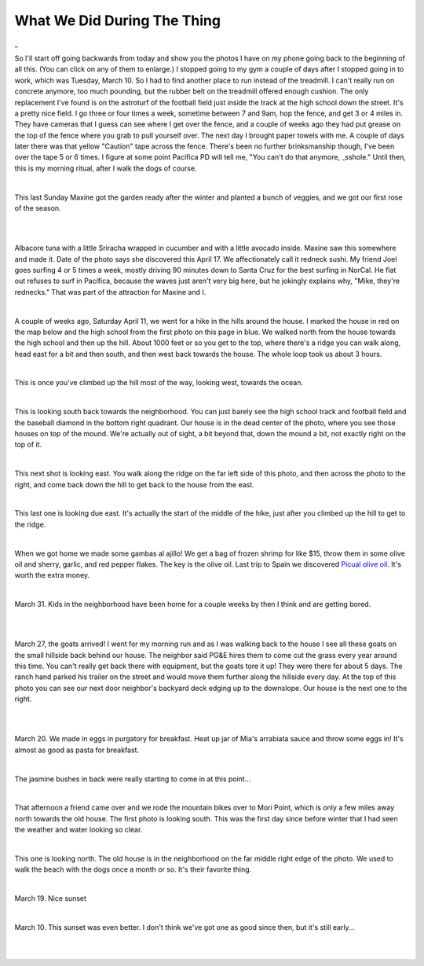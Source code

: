 
What We Did During The Thing
==============================

.. post:: Apr 22, 2020
   :tags:
   :category:

_

So I'll start off going backwards from today and show you the photos I have on
my phone going back to the beginning of all this. (You can click on any of them to
enlarge.) I stopped going to my gym
a couple of days after I stopped going in to work, which was Tuesday, March 10.
So I had to find another place to run instead of the treadmill. I can't really run
on concrete anymore, too much pounding, but the rubber belt on the treadmill offered
enough cushion. The only replacement I've found is on the astroturf of the football field
just inside the track at the high school down the street. It's a pretty nice field. I
go three or four times a week, sometime between 7 and 9am, hop the fence, and get 3 or 4 miles
in. They have cameras that I guess can see where I get over the fence, and a couple of weeks
ago they had put grease on the top of the fence where you grab to pull yourself over. The next
day I brought paper towels with me. A couple of days later there was that yellow "Caution" tape
across the fence. There's been no further brinksmanship though, I've been over the tape 5 or 6 times.
I figure at some point Pacifica PD will tell me, "You can't do that anymore, _sshole." Until then,
this is my morning ritual, after I walk the dogs of course.

.. image:: ./_images/quarantine/terra_nova_tigers.jpg
    :target: ../_images/terra_nova_tigers.jpg

|

This last Sunday Maxine got the garden ready after the winter and planted a bunch of veggies, and we got our
first rose of the season.

.. image:: ./_images/quarantine/garden.jpg
    :target: ../_images/garden.jpg

|

.. image:: ./_images/quarantine/rose.jpg
    :target: ../_images/rose.jpg

|

Albacore tuna with a little Sriracha wrapped in cucumber and with a little avocado inside. Maxine saw
this somewhere and made it. Date of the photo says she discovered this April 17. We affectionately
call it redneck sushi. My friend Joel goes surfing 4 or 5 times a week, mostly driving 90 minutes down
to Santa Cruz for the best surfing in NorCal. He flat out refuses to surf in Pacifica, because the waves
just aren't very big here, but he jokingly explains why, "Mike, they're rednecks." That was part of the
attraction for Maxine and I.

.. image:: ./_images/quarantine/redneck_sushi.jpg
    :target: ../_images/redneck_sushi.jpg

|

A couple of weeks ago, Saturday April 11, we went for a hike in the hills around the house. I marked the
house in red on the map below and the high school from the first photo on this page in blue. We walked north
from the house towards the high school and then up the hill. About 1000 feet or so you get to the top, where
there's a ridge you can walk along, head east for a bit and then south, and then west back towards the house.
The whole loop took us about 3 hours.

.. image:: ./_images/quarantine/map.png

|

This is once you've climbed up the hill most of the way, looking west, towards the ocean.

.. image:: ./_images/quarantine/san_pedro_point.jpg
   :target: ../_images/san_pedro_point.jpg


|

This is looking south back towards the neighborhood. You can
just barely see the high school track and football field and the baseball diamond in the bottom right quadrant.
Our house is in the dead center of the photo, where you see those houses on top of the mound. We're actually out
of sight, a bit beyond that, down the mound a bit, not exactly right on the top of it.

.. image:: ./_images/quarantine/mountains_south.jpg
    :target: ../_images/mountains_south.jpg

|

This next shot is looking east. You walk along the ridge on the far left side of this photo, and then
across the photo to the right, and come back down the hill to get back to the house from the east.

.. image:: ./_images/quarantine/mountains_southeast.jpg
    :target: ../_images/mountains_southeast.jpg

|

This last one is looking due east. It's actually the start of the middle of the hike, just after you climbed
up the hill to get to the ridge.

.. image:: ./_images/quarantine/mountains_east.jpg
    :target: ../_images/mountains_east.jpg

|

When we got home we made some gambas al ajillo! We get a bag of frozen shrimp for like $15, throw them in some
olive oil and sherry, garlic, and red pepper flakes. The key is the olive oil. Last trip to Spain we discovered
`Picual olive oil <https://oliveoillovers.com/oro-bailen-reserva-familiar-picual/>`_. It's worth the extra money.

.. image:: ./_images/quarantine/gambas.jpg
    :target: ../_images/gambas.jpg

|

March 31. Kids in the neighborhood have been home for a couple weeks by then I think and are getting bored.

.. image:: ./_images/quarantine/sidewalk_art_1.jpg
|
.. image:: ./_images/quarantine/sidewalk_art_2.jpg
|

March 27, the goats arrived! I went for my morning run and as I was walking back to the house I see all these
goats on the small hillside back behind our house. The neighbor said PG&E hires them to come cut the grass every
year around this time. You can't really get back there with equipment, but the goats tore it up! They were there
for about 5 days. The ranch hand parked his trailer on the street and would move them further along the hillside
every day. At the top of this photo you can see our next door neighbor's backyard deck edging up to the downslope.
Our house is the next one to the right.

.. image:: ./_images/quarantine/goats.jpg
    :target: ../_images/goats.jpg

|

.. raw:: html

    <video src="../_images/goats.mp4" controls></video>

|


March 20. We made in eggs in purgatory for breakfast. Heat up jar of Mia's arrabiata sauce and throw some eggs in!
It's almost as good as pasta for breakfast.

.. image:: ./_images/quarantine/eggs_in_purgatory.jpg
    :target: ../_images/eggs_in_purgatory.jpg

|

The jasmine bushes in back were really starting to come in at this point...

.. image:: ./_images/quarantine/simone.jpg
    :target: ../_images/simone.jpg

|

That afternoon a friend came over and we rode the mountain bikes over to Mori Point, which is only a few miles away
north towards the old house. The first photo is looking south. This was the first day since before winter that I had
seen the weather and water looking so clear.

.. image:: ./_images/quarantine/mori_point_1.jpg
    :target: ../_images/mori_point_1.jpg

|

This one is looking north. The old house is in the neighborhood on the far middle right edge of the photo. We used to
walk the beach with the dogs once a month or so. It's their favorite thing.

.. image:: ./_images/quarantine/mori_point_3.jpg
    :target: ../_images/mori_point_3.jpg

|

March 19. Nice sunset

.. image:: ./_images/quarantine/sunset_3.jpg
    :target: ../_images/sunset_3.jpg

|

March 10. This sunset was even better. I don't think we've got one as good since then, but it's still early...

.. image:: ./_images/quarantine/sunset_1.jpg
    :target: ../_images/sunset_1.jpg

|

.. image:: ./_images/quarantine/sunset_2.jpg
    :target: ../_images/sunset_2.jpg

|